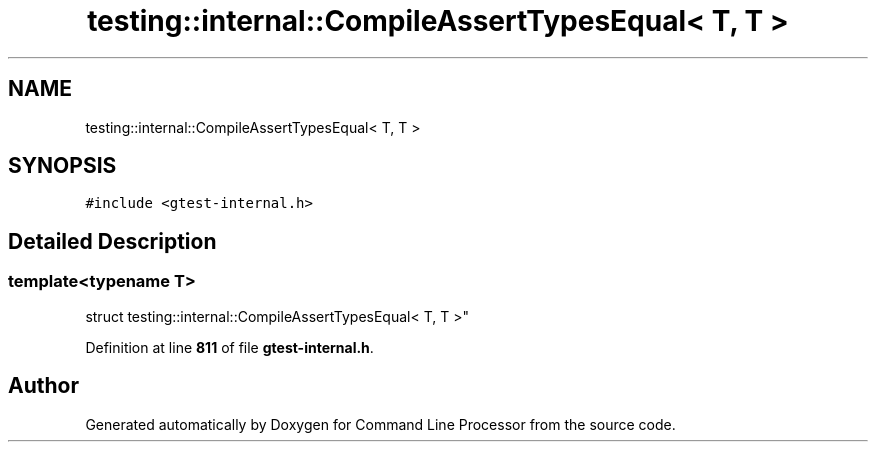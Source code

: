 .TH "testing::internal::CompileAssertTypesEqual< T, T >" 3 "Wed Nov 3 2021" "Version 0.2.3" "Command Line Processor" \" -*- nroff -*-
.ad l
.nh
.SH NAME
testing::internal::CompileAssertTypesEqual< T, T >
.SH SYNOPSIS
.br
.PP
.PP
\fC#include <gtest\-internal\&.h>\fP
.SH "Detailed Description"
.PP 

.SS "template<typename T>
.br
struct testing::internal::CompileAssertTypesEqual< T, T >"
.PP
Definition at line \fB811\fP of file \fBgtest\-internal\&.h\fP\&.

.SH "Author"
.PP 
Generated automatically by Doxygen for Command Line Processor from the source code\&.

